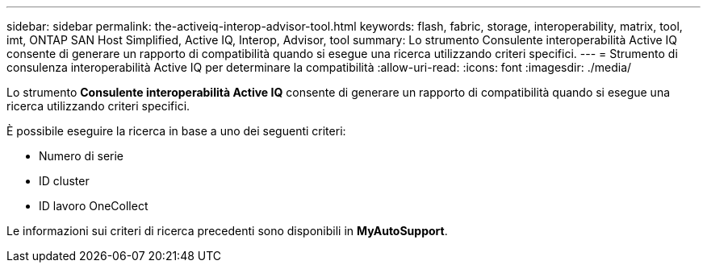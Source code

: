 ---
sidebar: sidebar 
permalink: the-activeiq-interop-advisor-tool.html 
keywords: flash, fabric, storage, interoperability, matrix, tool, imt, ONTAP SAN Host Simplified, Active IQ, Interop, Advisor, tool 
summary: Lo strumento Consulente interoperabilità Active IQ consente di generare un rapporto di compatibilità quando si esegue una ricerca utilizzando criteri specifici. 
---
= Strumento di consulenza interoperabilità Active IQ per determinare la compatibilità
:allow-uri-read: 
:icons: font
:imagesdir: ./media/


[role="lead"]
Lo strumento *Consulente interoperabilità Active IQ* consente di generare un rapporto di compatibilità quando si esegue una ricerca utilizzando criteri specifici.

È possibile eseguire la ricerca in base a uno dei seguenti criteri:

* Numero di serie
* ID cluster
* ID lavoro OneCollect


Le informazioni sui criteri di ricerca precedenti sono disponibili in *MyAutoSupport*.
